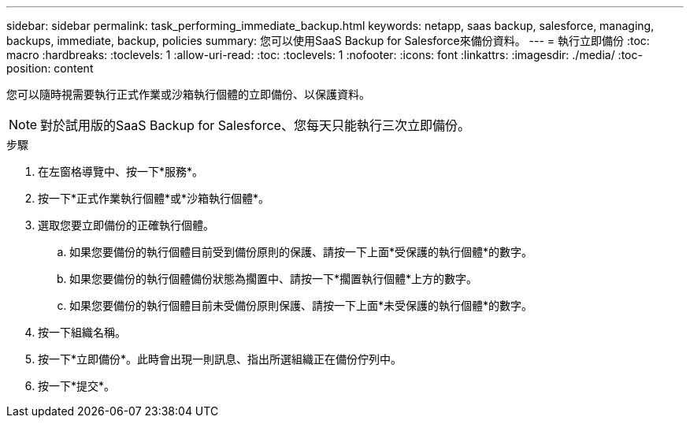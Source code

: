 ---
sidebar: sidebar 
permalink: task_performing_immediate_backup.html 
keywords: netapp, saas backup, salesforce, managing, backups, immediate, backup, policies 
summary: 您可以使用SaaS Backup for Salesforce來備份資料。 
---
= 執行立即備份
:toc: macro
:hardbreaks:
:toclevels: 1
:allow-uri-read: 
:toc: 
:toclevels: 1
:nofooter: 
:icons: font
:linkattrs: 
:imagesdir: ./media/
:toc-position: content


[role="lead"]
您可以隨時視需要執行正式作業或沙箱執行個體的立即備份、以保護資料。


NOTE: 對於試用版的SaaS Backup for Salesforce、您每天只能執行三次立即備份。

.步驟
. 在左窗格導覽中、按一下*服務*。image:services.jpg[""]
. 按一下*正式作業執行個體*或*沙箱執行個體*。image:production_instances.gif[""]
image:sandbox_instances.gif[""]
. 選取您要立即備份的正確執行個體。
+
.. 如果您要備份的執行個體目前受到備份原則的保護、請按一下上面*受保護的執行個體*的數字。
.. 如果您要備份的執行個體備份狀態為擱置中、請按一下*擱置執行個體*上方的數字。
.. 如果您要備份的執行個體目前未受備份原則保護、請按一下上面*未受保護的執行個體*的數字。


. 按一下組織名稱。image:organization.jpg[""]
. 按一下*立即備份*。此時會出現一則訊息、指出所選組織正在備份佇列中。
. 按一下*提交*。


